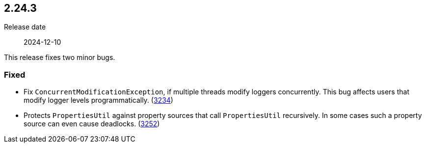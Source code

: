 ////
    Licensed to the Apache Software Foundation (ASF) under one or more
    contributor license agreements.  See the NOTICE file distributed with
    this work for additional information regarding copyright ownership.
    The ASF licenses this file to You under the Apache License, Version 2.0
    (the "License"); you may not use this file except in compliance with
    the License.  You may obtain a copy of the License at

         https://www.apache.org/licenses/LICENSE-2.0

    Unless required by applicable law or agreed to in writing, software
    distributed under the License is distributed on an "AS IS" BASIS,
    WITHOUT WARRANTIES OR CONDITIONS OF ANY KIND, either express or implied.
    See the License for the specific language governing permissions and
    limitations under the License.
////

[#release-notes-2-24-3]
== 2.24.3

Release date:: 2024-12-10

This release fixes two minor bugs.


[#release-notes-2-24-3-fixed]
=== Fixed

* Fix `ConcurrentModificationException`, if multiple threads modify loggers concurrently. This bug affects users that modify logger levels programmatically. (https://github.com/apache/logging-log4j2/issues/3234[3234])
* Protects `PropertiesUtil` against property sources that call `PropertiesUtil` recursively. In some cases such a property source can even cause deadlocks. (https://github.com/apache/logging-log4j2/issues/3252[3252])
